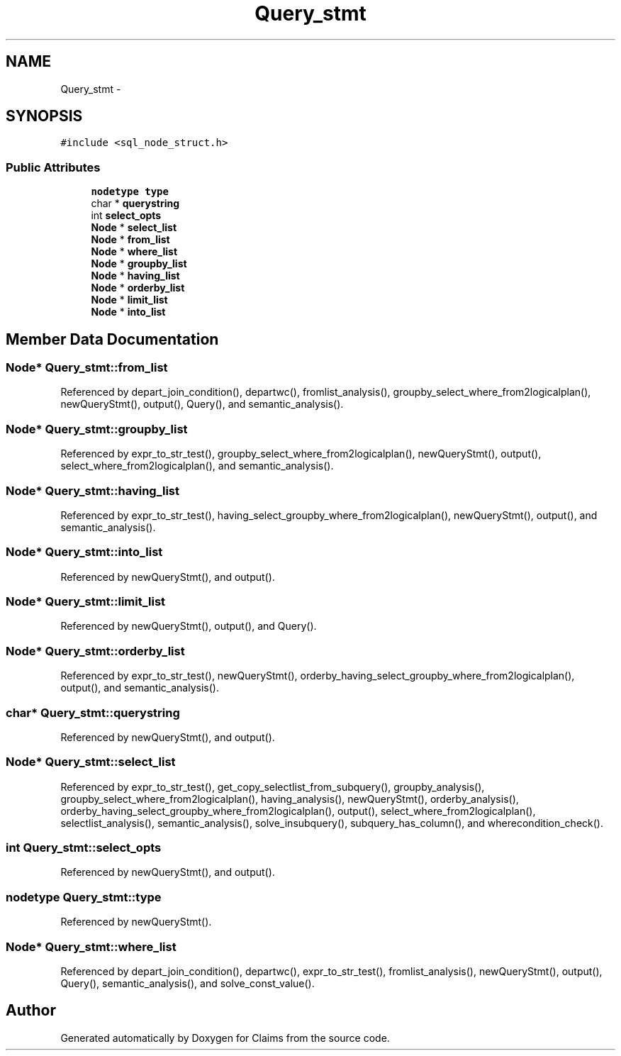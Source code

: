 .TH "Query_stmt" 3 "Thu Nov 12 2015" "Claims" \" -*- nroff -*-
.ad l
.nh
.SH NAME
Query_stmt \- 
.SH SYNOPSIS
.br
.PP
.PP
\fC#include <sql_node_struct\&.h>\fP
.SS "Public Attributes"

.in +1c
.ti -1c
.RI "\fBnodetype\fP \fBtype\fP"
.br
.ti -1c
.RI "char * \fBquerystring\fP"
.br
.ti -1c
.RI "int \fBselect_opts\fP"
.br
.ti -1c
.RI "\fBNode\fP * \fBselect_list\fP"
.br
.ti -1c
.RI "\fBNode\fP * \fBfrom_list\fP"
.br
.ti -1c
.RI "\fBNode\fP * \fBwhere_list\fP"
.br
.ti -1c
.RI "\fBNode\fP * \fBgroupby_list\fP"
.br
.ti -1c
.RI "\fBNode\fP * \fBhaving_list\fP"
.br
.ti -1c
.RI "\fBNode\fP * \fBorderby_list\fP"
.br
.ti -1c
.RI "\fBNode\fP * \fBlimit_list\fP"
.br
.ti -1c
.RI "\fBNode\fP * \fBinto_list\fP"
.br
.in -1c
.SH "Member Data Documentation"
.PP 
.SS "\fBNode\fP* Query_stmt::from_list"

.PP
Referenced by depart_join_condition(), departwc(), fromlist_analysis(), groupby_select_where_from2logicalplan(), newQueryStmt(), output(), Query(), and semantic_analysis()\&.
.SS "\fBNode\fP* Query_stmt::groupby_list"

.PP
Referenced by expr_to_str_test(), groupby_select_where_from2logicalplan(), newQueryStmt(), output(), select_where_from2logicalplan(), and semantic_analysis()\&.
.SS "\fBNode\fP* Query_stmt::having_list"

.PP
Referenced by expr_to_str_test(), having_select_groupby_where_from2logicalplan(), newQueryStmt(), output(), and semantic_analysis()\&.
.SS "\fBNode\fP* Query_stmt::into_list"

.PP
Referenced by newQueryStmt(), and output()\&.
.SS "\fBNode\fP* Query_stmt::limit_list"

.PP
Referenced by newQueryStmt(), output(), and Query()\&.
.SS "\fBNode\fP* Query_stmt::orderby_list"

.PP
Referenced by expr_to_str_test(), newQueryStmt(), orderby_having_select_groupby_where_from2logicalplan(), output(), and semantic_analysis()\&.
.SS "char* Query_stmt::querystring"

.PP
Referenced by newQueryStmt(), and output()\&.
.SS "\fBNode\fP* Query_stmt::select_list"

.PP
Referenced by expr_to_str_test(), get_copy_selectlist_from_subquery(), groupby_analysis(), groupby_select_where_from2logicalplan(), having_analysis(), newQueryStmt(), orderby_analysis(), orderby_having_select_groupby_where_from2logicalplan(), output(), select_where_from2logicalplan(), selectlist_analysis(), semantic_analysis(), solve_insubquery(), subquery_has_column(), and wherecondition_check()\&.
.SS "int Query_stmt::select_opts"

.PP
Referenced by newQueryStmt(), and output()\&.
.SS "\fBnodetype\fP Query_stmt::type"

.PP
Referenced by newQueryStmt()\&.
.SS "\fBNode\fP* Query_stmt::where_list"

.PP
Referenced by depart_join_condition(), departwc(), expr_to_str_test(), fromlist_analysis(), newQueryStmt(), output(), Query(), semantic_analysis(), and solve_const_value()\&.

.SH "Author"
.PP 
Generated automatically by Doxygen for Claims from the source code\&.
